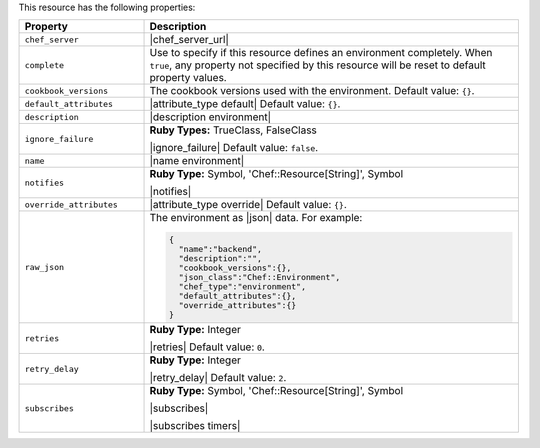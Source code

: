.. The contents of this file are included in multiple topics.
.. This file should not be changed in a way that hinders its ability to appear in multiple documentation sets.

This resource has the following properties:

.. list-table::
   :widths: 150 450
   :header-rows: 1

   * - Property
     - Description
   * - ``chef_server``
     - |chef_server_url|
   * - ``complete``
     - Use to specify if this resource defines an environment completely. When ``true``, any property not specified by this resource will be reset to default property values.
   * - ``cookbook_versions``
     - The cookbook versions used with the environment. Default value: ``{}``.
   * - ``default_attributes``
     - |attribute_type default| Default value: ``{}``.
   * - ``description``
     - |description environment|
   * - ``ignore_failure``
     - **Ruby Types:** TrueClass, FalseClass

       |ignore_failure| Default value: ``false``.
   * - ``name``
     - |name environment|
   * - ``notifies``
     - **Ruby Type:** Symbol, 'Chef::Resource[String]', Symbol

       |notifies|

       .. include:: ../../includes_resources_common/includes_resources_common_notifications_syntax_notifies.rst

       .. include:: ../../includes_resources_common/includes_resources_common_notifications_timers.rst
   * - ``override_attributes``
     - |attribute_type override| Default value: ``{}``.
   * - ``raw_json``
     - The environment as |json| data. For example:
       
       .. code-block:: javascript
       
          {
            "name":"backend",
            "description":"",
            "cookbook_versions":{},
            "json_class":"Chef::Environment",
            "chef_type":"environment",
            "default_attributes":{},
            "override_attributes":{}
          }
   * - ``retries``
     - **Ruby Type:** Integer

       |retries| Default value: ``0``.
   * - ``retry_delay``
     - **Ruby Type:** Integer

       |retry_delay| Default value: ``2``.
   * - ``subscribes``
     - **Ruby Type:** Symbol, 'Chef::Resource[String]', Symbol

       |subscribes|

       .. include:: ../../includes_resources_common/includes_resources_common_notifications_syntax_subscribes.rst

       |subscribes timers|
